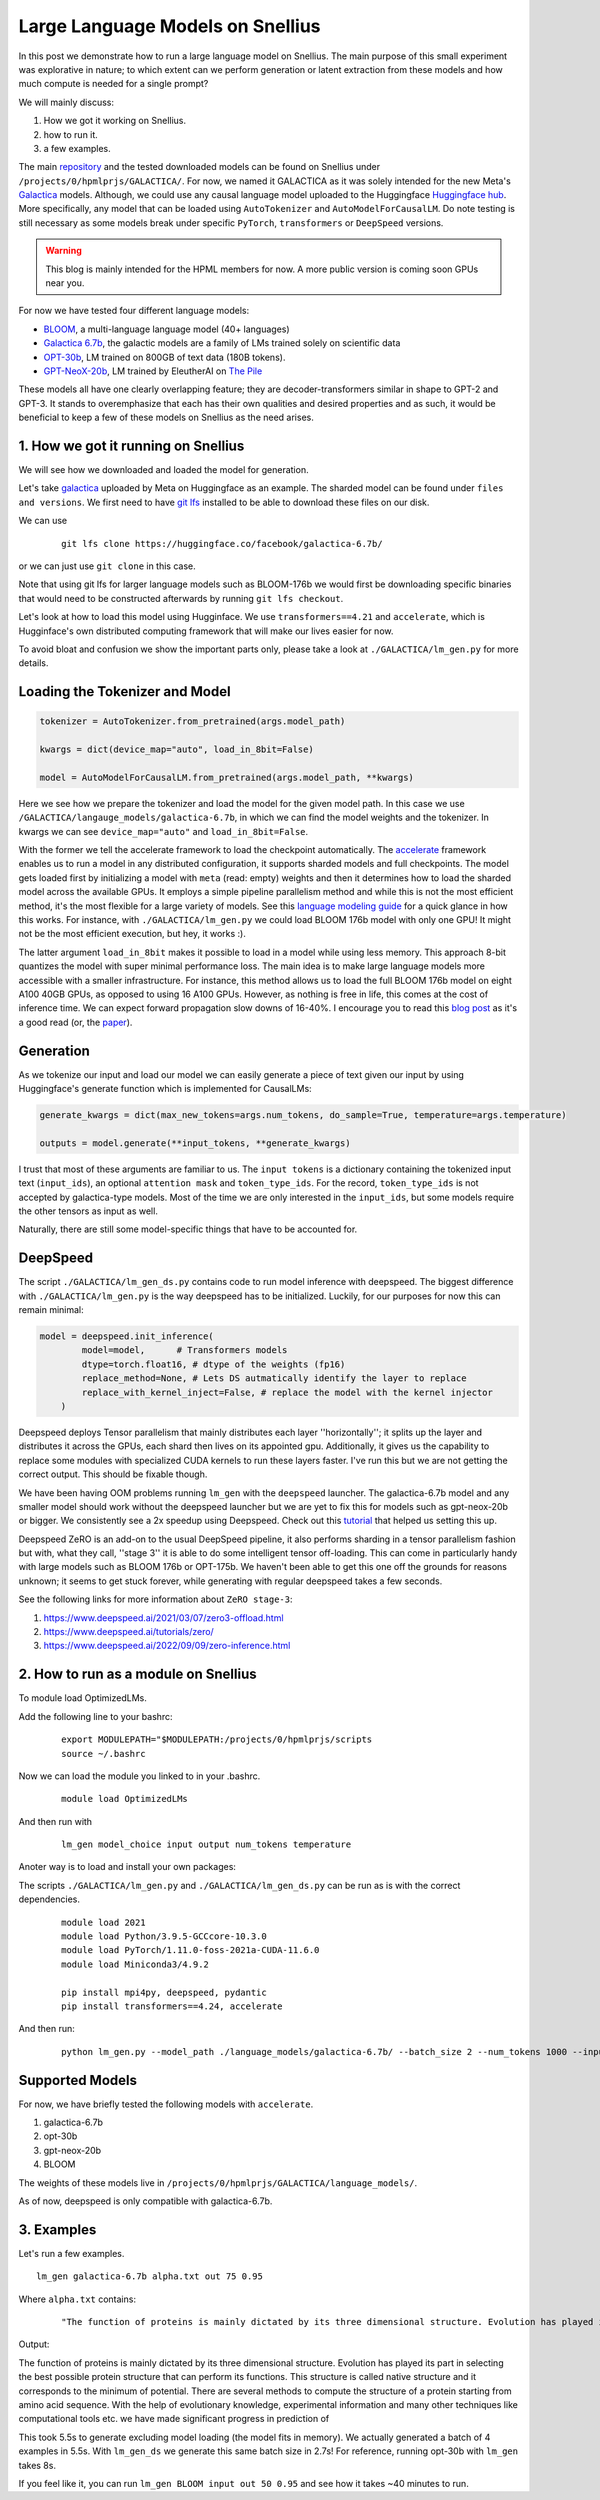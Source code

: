 
===========================
Large Language Models on Snellius 
===========================

In this post we demonstrate how to run a large language model on Snellius. The main purpose of this small experiment was explorative in nature; to which extent can we perform
generation or latent extraction from these models and how much compute is needed for a single prompt?

We will mainly discuss: 

1. How we got it working on Snellius.
2. how to run it.
3. a few examples.

The main `repository <https://github.com/sara-nl/Galactica_Snellius>`_ and the tested downloaded models can be found on Snellius under ``/projects/0/hpmlprjs/GALACTICA/``.
For now, we named it GALACTICA as it was solely intended for the new Meta's `Galactica <https://galactica.org/>`_ models. Although, we could use any causal language model uploaded to the Huggingface `Huggingface hub <https://huggingface.co/models?sort=downloads&search=language+model>`_. 
More specifically, any model that can be loaded using ``AutoTokenizer`` and ``AutoModelForCausalLM``. Do note testing is still necessary as some models break under specific ``PyTorch``, ``transformers`` or ``DeepSpeed`` versions. 

.. warning::
  This blog is mainly intended for the HPML members for now. A more public version is coming soon GPUs near you.

For now we have tested four different language models:

* `BLOOM <https://huggingface.co/bigscience/bloom>`_, a multi-language language model (40+ languages)
* `Galactica 6.7b <https://huggingface.co/facebook/galactica-6.7b>`_, the galactic models are a family of LMs trained solely on scientific data 
* `OPT-30b <https://huggingface.co/facebook/opt-30b>`_, LM trained on 800GB of text data (180B tokens).
* `GPT-NeoX-20b <https://huggingface.co/EleutherAI/gpt-neox-20b>`_, LM trained by EleutherAI on `The Pile <https://arxiv.org/abs/2101.00027>`_

These models all have one clearly overlapping feature; they are decoder-transformers similar in shape to GPT-2 and GPT-3. It stands to overemphasize that each has their own qualities and 
desired properties and as such, it would be beneficial to keep a few of these models on Snellius as the need arises.

1. How we got it running on Snellius
------------------------------------

We will see how we downloaded and loaded the model for generation.

Let's take `galactica <https://huggingface.co/facebook/galactica-6.7b>`_ uploaded by Meta on Huggingface as an example. The sharded model can be found under ``files and versions``. We first need to have `git lfs <https://git-lfs.github.com/>`_ installed to be able to download these files on our disk.

We can use

  ::

    git lfs clone https://huggingface.co/facebook/galactica-6.7b/

or we can just use ``git clone`` in this case. 

Note that using git lfs for larger language models such as BLOOM-176b we would first be downloading specific binaries that would need to be constructed afterwards by running ``git lfs checkout``.

Let's look at how to load this model using Hugginface. We use ``transformers==4.21`` and ``accelerate``, which is Hugginface's own distributed computing framework that will make our lives easier for now.

To avoid bloat and confusion we show the important parts only, please take a look at ``./GALACTICA/lm_gen.py`` for more details.

Loading the Tokenizer and Model
-------------------------------

.. code-block:: python

  tokenizer = AutoTokenizer.from_pretrained(args.model_path)

  kwargs = dict(device_map="auto", load_in_8bit=False)

  model = AutoModelForCausalLM.from_pretrained(args.model_path, **kwargs)


Here we see how we prepare the tokenizer and load the model for the given model path. In this case we use ``/GALACTICA/langauge_models/galactica-6.7b``, in which we can find the model weights and the tokenizer. In kwargs we can see ``device_map="auto"`` and ``load_in_8bit=False``. 

With the former we tell the accelerate framework to load the checkpoint automatically. The `accelerate <https://huggingface.co/docs/accelerate/index>`_ framework enables us to run a model in any distributed configuration, it supports sharded models and full checkpoints. The model gets loaded first by initializing a model with ``meta`` (read: empty) weights and then it determines how to load the sharded model across the available GPUs. It employs a simple pipeline parallelism method and while this is not the most efficient method, it's the most flexible for a large variety of models. See this `language modeling guide <https://huggingface.co/docs/accelerate/usage_guides/big_modeling>`_
for a quick glance in how this works. For instance, with ``./GALACTICA/lm_gen.py`` we could load BLOOM 176b model with only one GPU! It might not be the most efficient execution, but hey, it works :).

The latter argument ``load_in_8bit`` makes it possible to load in a model while using less memory. This approach 8-bit quantizes the model with super minimal performance loss. The main idea is to make large language models more accessible with a smaller infrastructure. For instance, this method allows us to load the full BLOOM 176b model on eight A100 40GB GPUs, as opposed to using 16 A100 GPUs. 
However, as nothing is free in life, this comes at the cost of inference time. We can expect forward propagation slow downs of 16-40%. I encourage you to read this `blog post <https://huggingface.co/blog/hf-bitsandbytes-integration>`_ as it's a good read (or, the `paper <https://arxiv.org/abs/2208.07339>`_).


Generation
----------

As we tokenize our input and load our model we can easily generate a piece of text given our input by using Huggingface's generate function which is implemented for CausalLMs:

.. code-block:: python

  generate_kwargs = dict(max_new_tokens=args.num_tokens, do_sample=True, temperature=args.temperature)

  outputs = model.generate(**input_tokens, **generate_kwargs)

I trust that most of these arguments are familiar to us. The ``input tokens`` is a dictionary containing the tokenized input text (``input_ids``), an optional ``attention mask`` and ``token_type_ids``. For the record, ``token_type_ids`` is not accepted by galactica-type models. Most of the time we are only interested in the ``input_ids``, but some models require the other tensors as input as well.

Naturally, there are still some model-specific things that have to be accounted for.

DeepSpeed
---------

The script  ``./GALACTICA/lm_gen_ds.py`` contains code to run model inference with deepspeed. The biggest difference with ``./GALACTICA/lm_gen.py`` is the way deepspeed has to be initialized. Luckily, for our purposes for now this can remain minimal:

.. code-block:: python
  
  model = deepspeed.init_inference(
          model=model,      # Transformers models
          dtype=torch.float16, # dtype of the weights (fp16)
          replace_method=None, # Lets DS autmatically identify the layer to replace
          replace_with_kernel_inject=False, # replace the model with the kernel injector
      )

Deepspeed deploys Tensor parallelism that mainly distributes each layer ''horizontally''; it splits up the layer and distributes it across the GPUs, each shard then lives on its appointed gpu. Additionally, it gives us the capability to replace some modules with specialized CUDA kernels to run these layers faster. I've run this but we are not getting the correct output. This should be fixable though.

We have been having OOM problems running ``lm_gen`` with the ``deepspeed`` launcher. The galactica-6.7b model and any smaller model should work without the deepspeed launcher but we are yet to fix this for models such as gpt-neox-20b or bigger. We consistently see a 2x speedup using Deepspeed. Check out this `tutorial <https://www.philschmid.de/gptj-deepspeed-inference>`_ that helped us setting this up. 

Deepspeed ZeRO is an add-on to the usual DeepSpeed pipeline, it also performs sharding in a tensor parallelism fashion but with, what they call, ''stage 3'' it is able to do some intelligent tensor off-loading. This can come in particularly handy with large models such as BLOOM 176b or OPT-175b. We haven't been able to get this one off the grounds for reasons unknown; it seems to get stuck forever, while generating with regular deepspeed takes a few seconds.

See the following links for more information about ``ZeRO stage-3``:

1. https://www.deepspeed.ai/2021/03/07/zero3-offload.html
2. https://www.deepspeed.ai/tutorials/zero/
3. https://www.deepspeed.ai/2022/09/09/zero-inference.html


2. How to run as a module on Snellius
-------------------------------------

To module load OptimizedLMs.

Add the following line to your bashrc:
  
  ::

    export MODULEPATH="$MODULEPATH:/projects/0/hpmlprjs/scripts
    source ~/.bashrc

Now we can load the module you linked to in your .bashrc.

  ::

    module load OptimizedLMs

And then run with 

  ::

    lm_gen model_choice input output num_tokens temperature 

Anoter way is to load and install your own packages:

The scripts ``./GALACTICA/lm_gen.py`` and ``./GALACTICA/lm_gen_ds.py`` can be run as is with the correct dependencies.
  
  ::

    module load 2021
    module load Python/3.9.5-GCCcore-10.3.0
    module load PyTorch/1.11.0-foss-2021a-CUDA-11.6.0
    module load Miniconda3/4.9.2

    pip install mpi4py, deepspeed, pydantic
    pip install transformers==4.24, accelerate 

And then run:
  
  ::

    python lm_gen.py --model_path ./language_models/galactica-6.7b/ --batch_size 2 --num_tokens 1000 --input_file ./texts/inputs/geny.txt --temperature 0.95 --output_file ./texts/generations/out

Supported Models
----------------

For now, we have briefly tested the following models with ``accelerate``.

1. galactica-6.7b
2. opt-30b
3. gpt-neox-20b
4. BLOOM

The weights of these models live in ``/projects/0/hpmlprjs/GALACTICA/language_models/``.

As of now, deepspeed is only compatible with galactica-6.7b.

3. Examples
-----------

Let's run a few examples. 

::

  lm_gen galactica-6.7b alpha.txt out 75 0.95

Where ``alpha.txt`` contains:

  ::

    "The function of proteins is mainly dictated by its three dimensional structure. Evolution has played its part in"

Output:

The function of proteins is mainly dictated by its three dimensional structure. Evolution has played its part in selecting the best possible protein structure that can perform its functions. This
structure is called native structure and it corresponds to the minimum of potential. There are several methods to compute the structure of a protein starting from amino acid sequence. With the help of evolutionary knowledge, experimental information and many other techniques like computational tools etc. we have made significant progress in prediction of


This took 5.5s to generate excluding model loading (the model fits in memory). We actually generated a batch of 4 examples in 5.5s. With ``lm_gen_ds`` we generate this same batch size in 2.7s! For reference, running opt-30b with ``lm_gen`` takes 8s.

If you feel like it, you  can run ``lm_gen BLOOM input out 50 0.95`` and see how it takes ~40 minutes to run.
